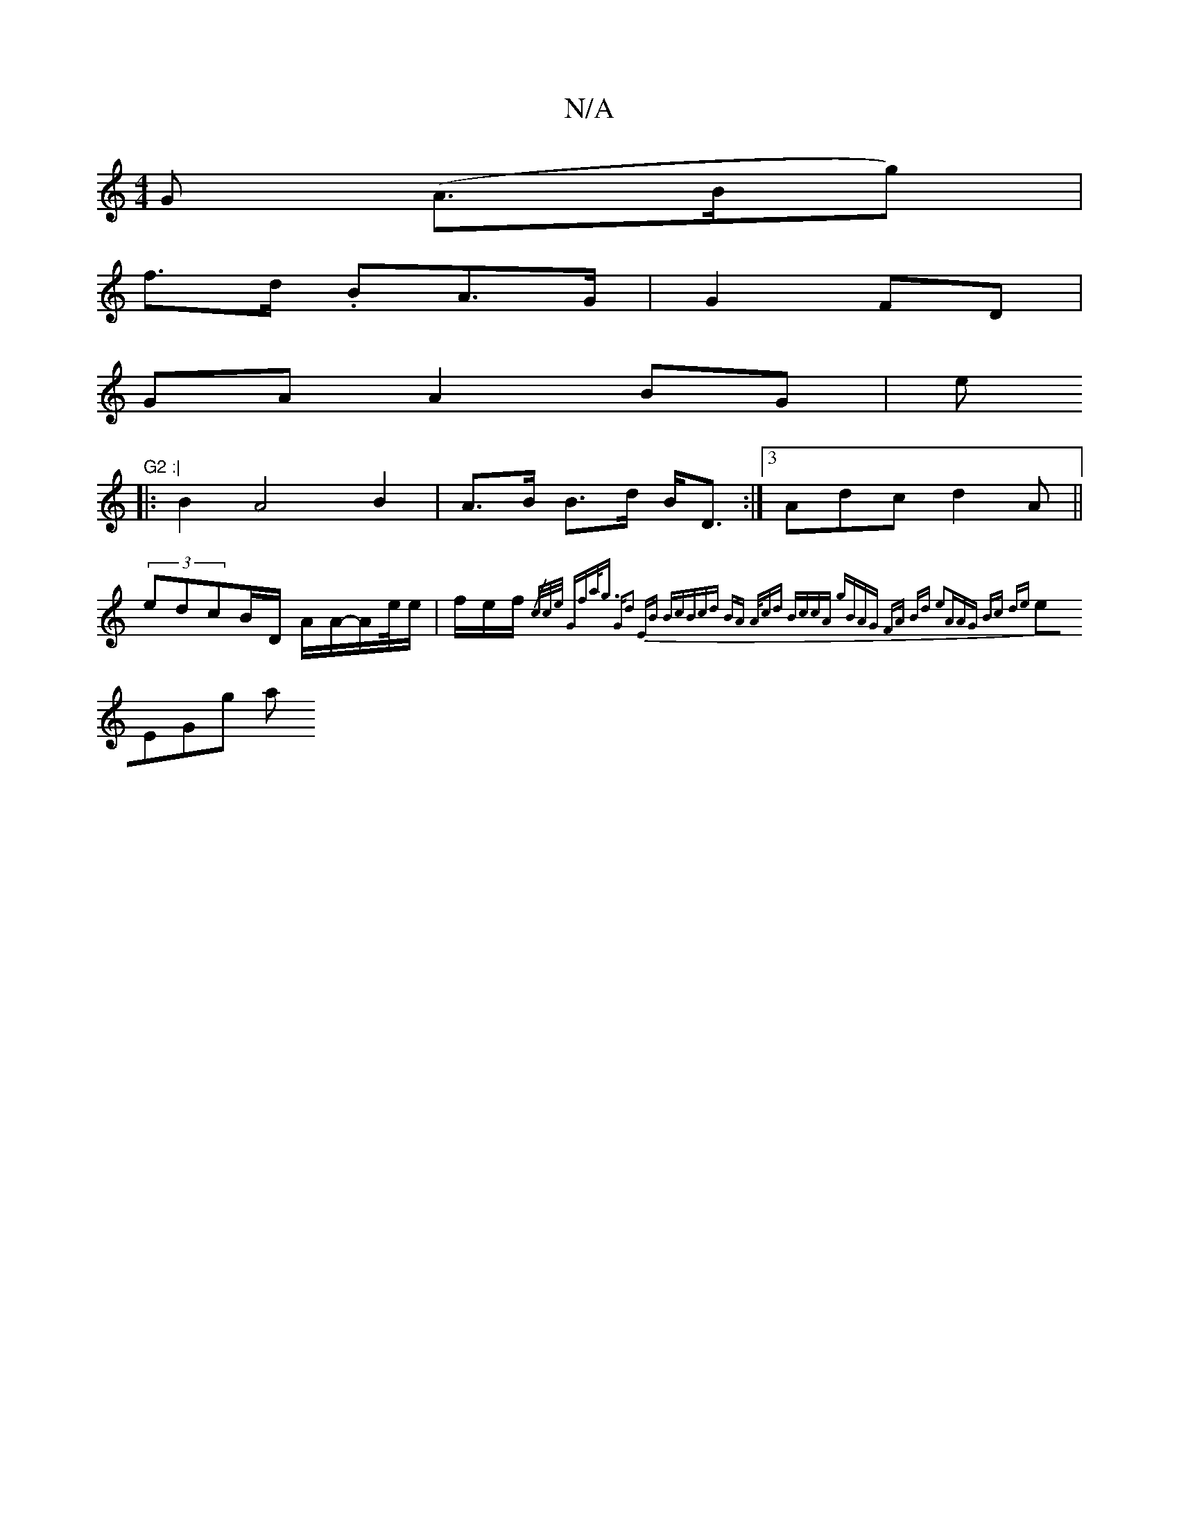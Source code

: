 X:1
T:N/A
M:4/4
R:N/A
K:Cmajor
G (A>Bg)|
f>d .BA>G | G2 FD |
GA A2 BG|e"G2 :|
|:B2A4 B2|A>B B>d B<D:|3 Adc d2 A||
(3edcB/D/ A/A/-A/2e//e/|f/e/f/2 {/c/c/e/ "Gmfa<g | "G"d2 EB Bc|(3Bcd BA A/cd |BccA gBAG| FA Bd e2|(3AAG Bc de|
eEGg a